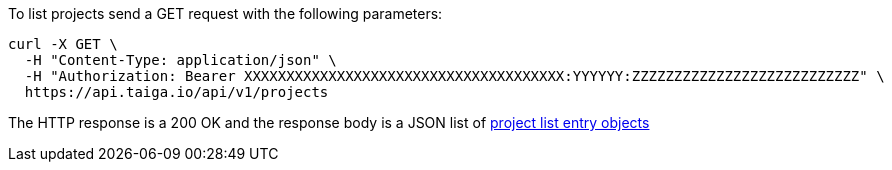 To list projects send a GET request with the following parameters:

[source,bash]
----
curl -X GET \
  -H "Content-Type: application/json" \
  -H "Authorization: Bearer XXXXXXXXXXXXXXXXXXXXXXXXXXXXXXXXXXXXXX:YYYYYY:ZZZZZZZZZZZZZZZZZZZZZZZZZZZ" \
  https://api.taiga.io/api/v1/projects
----

The HTTP response is a 200 OK and the response body is a JSON list of link:#object-project-list-entry[project list entry objects]
